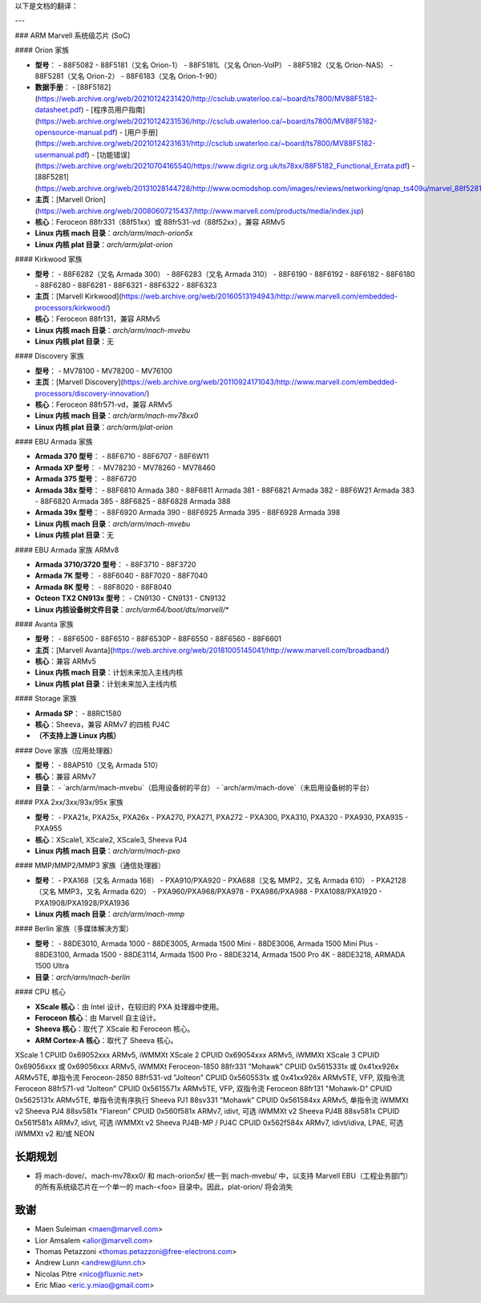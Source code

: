 以下是文档的翻译：

---

### ARM Marvell 系统级芯片 (SoC)

#### Orion 家族

- **型号**：
  - 88F5082
  - 88F5181（又名 Orion-1）
  - 88F5181L（又名 Orion-VoIP）
  - 88F5182（又名 Orion-NAS）
  - 88F5281（又名 Orion-2）
  - 88F6183（又名 Orion-1-90）

- **数据手册**：  
  - [88F5182](https://web.archive.org/web/20210124231420/http://csclub.uwaterloo.ca/~board/ts7800/MV88F5182-datasheet.pdf)  
  - [程序员用户指南](https://web.archive.org/web/20210124231536/http://csclub.uwaterloo.ca/~board/ts7800/MV88F5182-opensource-manual.pdf)  
  - [用户手册](https://web.archive.org/web/20210124231631/http://csclub.uwaterloo.ca/~board/ts7800/MV88F5182-usermanual.pdf)  
  - [功能错误](https://web.archive.org/web/20210704165540/https://www.digriz.org.uk/ts78xx/88F5182_Functional_Errata.pdf)  
  - [88F5281](https://web.archive.org/web/20131028144728/http://www.ocmodshop.com/images/reviews/networking/qnap_ts409u/marvel_88f5281_data_sheet.pdf)

- **主页**：[Marvell Orion](https://web.archive.org/web/20080607215437/http://www.marvell.com/products/media/index.jsp)

- **核心**：Feroceon 88fr331（88f51xx）或 88fr531-vd（88f52xx），兼容 ARMv5

- **Linux 内核 mach 目录**：`arch/arm/mach-orion5x`

- **Linux 内核 plat 目录**：`arch/arm/plat-orion`

#### Kirkwood 家族

- **型号**：
  - 88F6282（又名 Armada 300）
  - 88F6283（又名 Armada 310）
  - 88F6190
  - 88F6192
  - 88F6182
  - 88F6180
  - 88F6280
  - 88F6281
  - 88F6321
  - 88F6322
  - 88F6323

- **主页**：[Marvell Kirkwood](https://web.archive.org/web/20160513194943/http://www.marvell.com/embedded-processors/kirkwood/)

- **核心**：Feroceon 88fr131，兼容 ARMv5

- **Linux 内核 mach 目录**：`arch/arm/mach-mvebu`

- **Linux 内核 plat 目录**：无

#### Discovery 家族

- **型号**：
  - MV78100
  - MV78200
  - MV76100

- **主页**：[Marvell Discovery](https://web.archive.org/web/20110924171043/http://www.marvell.com/embedded-processors/discovery-innovation/)

- **核心**：Feroceon 88fr571-vd，兼容 ARMv5

- **Linux 内核 mach 目录**：`arch/arm/mach-mv78xx0`

- **Linux 内核 plat 目录**：`arch/arm/plat-orion`

#### EBU Armada 家族

- **Armada 370 型号**：
  - 88F6710
  - 88F6707
  - 88F6W11

- **Armada XP 型号**：
  - MV78230
  - MV78260
  - MV78460

- **Armada 375 型号**：
  - 88F6720

- **Armada 38x 型号**：
  - 88F6810 Armada 380
  - 88F6811 Armada 381
  - 88F6821 Armada 382
  - 88F6W21 Armada 383
  - 88F6820 Armada 385
  - 88F6825
  - 88F6828 Armada 388

- **Armada 39x 型号**：
  - 88F6920 Armada 390
  - 88F6925 Armada 395
  - 88F6928 Armada 398

- **Linux 内核 mach 目录**：`arch/arm/mach-mvebu`

- **Linux 内核 plat 目录**：无

#### EBU Armada 家族 ARMv8

- **Armada 3710/3720 型号**：
  - 88F3710
  - 88F3720

- **Armada 7K 型号**：
  - 88F6040
  - 88F7020
  - 88F7040

- **Armada 8K 型号**：
  - 88F8020
  - 88F8040

- **Octeon TX2 CN913x 型号**：
  - CN9130
  - CN9131
  - CN9132

- **Linux 内核设备树文件目录**：`arch/arm64/boot/dts/marvell/*`

#### Avanta 家族

- **型号**：
  - 88F6500
  - 88F6510
  - 88F6530P
  - 88F6550
  - 88F6560
  - 88F6601

- **主页**：[Marvell Avanta](https://web.archive.org/web/20181005145041/http://www.marvell.com/broadband/)

- **核心**：兼容 ARMv5

- **Linux 内核 mach 目录**：计划未来加入主线内核

- **Linux 内核 plat 目录**：计划未来加入主线内核

#### Storage 家族

- **Armada SP**：
  - 88RC1580

- **核心**：Sheeva，兼容 ARMv7 的四核 PJ4C

- **（不支持上游 Linux 内核）**

#### Dove 家族（应用处理器）

- **型号**：
  - 88AP510（又名 Armada 510）

- **核心**：兼容 ARMv7

- **目录**：
  - `arch/arm/mach-mvebu`（启用设备树的平台）
  - `arch/arm/mach-dove`（未启用设备树的平台）

#### PXA 2xx/3xx/93x/95x 家族

- **型号**：
  - PXA21x, PXA25x, PXA26x
  - PXA270, PXA271, PXA272
  - PXA300, PXA310, PXA320
  - PXA930, PXA935
  - PXA955

- **核心**：XScale1, XScale2, XScale3, Sheeva PJ4

- **Linux 内核 mach 目录**：`arch/arm/mach-pxa`

#### MMP/MMP2/MMP3 家族（通信处理器）

- **型号**：
  - PXA168（又名 Armada 168）
  - PXA910/PXA920
  - PXA688（又名 MMP2，又名 Armada 610）
  - PXA2128（又名 MMP3，又名 Armada 620）
  - PXA960/PXA968/PXA978
  - PXA986/PXA988
  - PXA1088/PXA1920
  - PXA1908/PXA1928/PXA1936

- **Linux 内核 mach 目录**：`arch/arm/mach-mmp`

#### Berlin 家族（多媒体解决方案）

- **型号**：
  - 88DE3010, Armada 1000
  - 88DE3005, Armada 1500 Mini
  - 88DE3006, Armada 1500 Mini Plus
  - 88DE3100, Armada 1500
  - 88DE3114, Armada 1500 Pro
  - 88DE3214, Armada 1500 Pro 4K
  - 88DE3218, ARMADA 1500 Ultra

- **目录**：`arch/arm/mach-berlin`

#### CPU 核心

- **XScale 核心**：由 Intel 设计，在较旧的 PXA 处理器中使用。
- **Feroceon 核心**：由 Marvell 自主设计。
- **Sheeva 核心**：取代了 XScale 和 Feroceon 核心。
- **ARM Cortex-A 核心**：取代了 Sheeva 核心。
XScale 1  
CPUID 0x69052xxx  
ARMv5, iWMMXt  
XScale 2  
CPUID 0x69054xxx  
ARMv5, iWMMXt  
XScale 3  
CPUID 0x69056xxx 或 0x69056xxx  
ARMv5, iWMMXt  
Feroceon-1850 88fr331 "Mohawk"  
CPUID 0x5615331x 或 0x41xx926x  
ARMv5TE, 单指令流  
Feroceon-2850 88fr531-vd "Jolteon"  
CPUID 0x5605531x 或 0x41xx926x  
ARMv5TE, VFP, 双指令流  
Feroceon 88fr571-vd "Jolteon"  
CPUID 0x5615571x  
ARMv5TE, VFP, 双指令流  
Feroceon 88fr131 "Mohawk-D"  
CPUID 0x5625131x  
ARMv5TE, 单指令流有序执行  
Sheeva PJ1 88sv331 "Mohawk"  
CPUID 0x561584xx  
ARMv5, 单指令流 iWMMXt v2  
Sheeva PJ4 88sv581x "Flareon"  
CPUID 0x560f581x  
ARMv7, idivt, 可选 iWMMXt v2  
Sheeva PJ4B 88sv581x  
CPUID 0x561f581x  
ARMv7, idivt, 可选 iWMMXt v2  
Sheeva PJ4B-MP / PJ4C  
CPUID 0x562f584x  
ARMv7, idivt/idiva, LPAE, 可选 iWMMXt v2 和/或 NEON  

长期规划  
------------  
* 将 mach-dove/、mach-mv78xx0/ 和 mach-orion5x/ 统一到 mach-mvebu/ 中，以支持 Marvell EBU（工程业务部门）的所有系统级芯片在一个单一的 mach-<foo> 目录中。因此，plat-orion/ 将会消失  
致谢  
-------  

- Maen Suleiman <maen@marvell.com>  
- Lior Amsalem <alior@marvell.com>  
- Thomas Petazzoni <thomas.petazzoni@free-electrons.com>  
- Andrew Lunn <andrew@lunn.ch>  
- Nicolas Pitre <nico@fluxnic.net>  
- Eric Miao <eric.y.miao@gmail.com>
